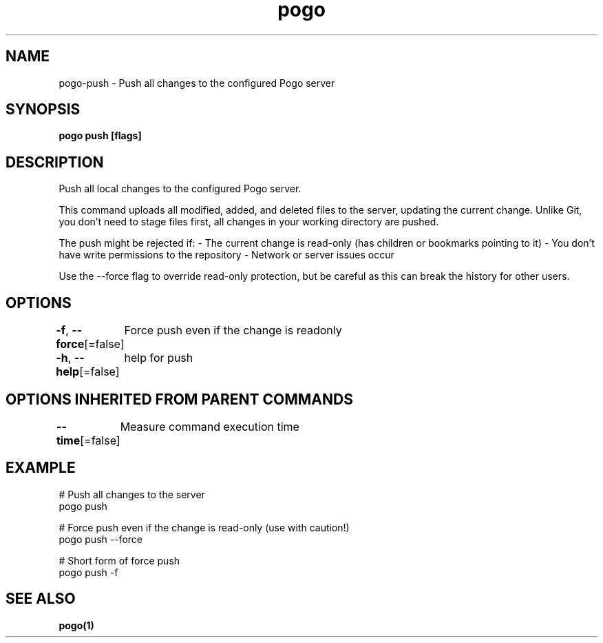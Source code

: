 .nh
.TH "pogo" "1" "Sep 2025" "pogo/dev" "Pogo Manual"

.SH NAME
pogo-push - Push all changes to the configured Pogo server


.SH SYNOPSIS
\fBpogo push [flags]\fP


.SH DESCRIPTION
Push all local changes to the configured Pogo server.

.PP
This command uploads all modified, added, and deleted files to the server,
updating the current change. Unlike Git, you don't need to stage files first,
all changes in your working directory are pushed.

.PP
The push might be rejected if:
- The current change is read-only (has children or bookmarks pointing to it)
- You don't have write permissions to the repository
- Network or server issues occur

.PP
Use the --force flag to override read-only protection, but be careful as this
can break the history for other users.


.SH OPTIONS
\fB-f\fP, \fB--force\fP[=false]
	Force push even if the change is readonly

.PP
\fB-h\fP, \fB--help\fP[=false]
	help for push


.SH OPTIONS INHERITED FROM PARENT COMMANDS
\fB--time\fP[=false]
	Measure command execution time


.SH EXAMPLE
.EX
# Push all changes to the server
pogo push

# Force push even if the change is read-only (use with caution!)
pogo push --force

# Short form of force push
pogo push -f
.EE


.SH SEE ALSO
\fBpogo(1)\fP
